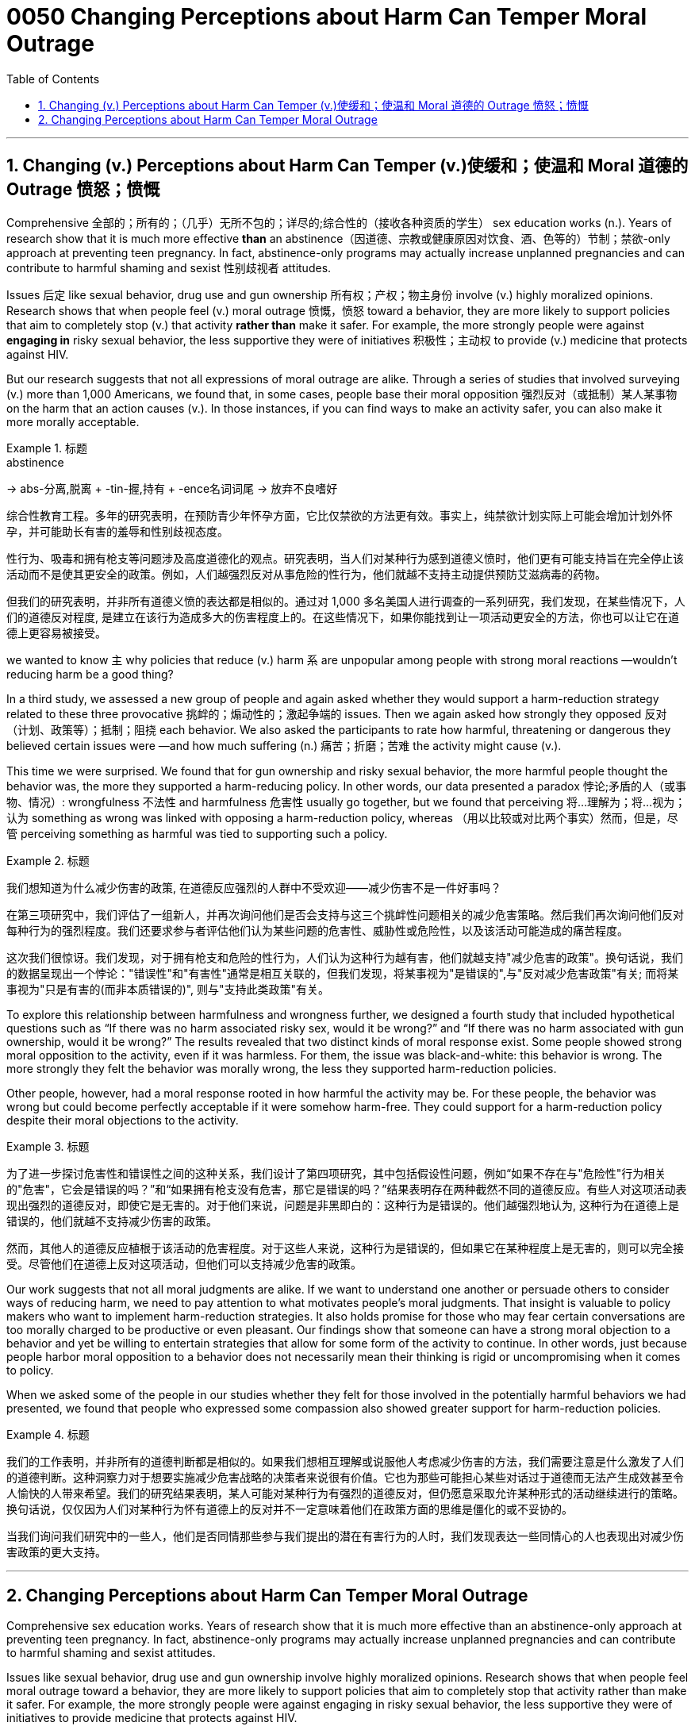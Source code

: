 


= 0050  Changing Perceptions about Harm Can Temper Moral  Outrage
:toc: left
:toclevels: 3
:sectnums:

'''

== Changing (v.) Perceptions about Harm Can Temper (v.)使缓和；使温和 Moral 道德的 Outrage 愤怒；愤慨



Comprehensive 全部的；所有的；（几乎）无所不包的；详尽的;综合性的（接收各种资质的学生） sex education works (n.). Years of research show that it is much more effective *than* an abstinence（因道德、宗教或健康原因对饮食、酒、色等的）节制；禁欲-only approach at preventing teen pregnancy. In fact, abstinence-only programs may actually increase unplanned pregnancies and can contribute to harmful shaming and sexist 性别歧视者 attitudes.

Issues 后定 like sexual behavior, drug use and gun ownership 所有权；产权；物主身份 involve (v.) highly moralized opinions. Research shows that when people feel (v.) moral outrage 愤慨，愤怒 toward a behavior, they are more likely to support policies that aim to completely stop (v.) that activity *rather than* make it safer.  For example, the more strongly people were against *engaging in* risky sexual behavior, the less supportive they were of initiatives 积极性；主动权 to provide (v.) medicine that protects against HIV.

But our research suggests that not all expressions of moral outrage are alike. Through a series of studies that involved surveying (v.) more than 1,000 Americans, we found that, in some cases, people [underline]#base# their moral opposition 强烈反对（或抵制）某人某事物 [underline]#on# the harm that an action causes (v.). In those instances, if you can find ways to make an activity safer, you can also make it more morally acceptable.


[.my1]
.标题
====
.abstinence
-> abs-分离,脱离 + -tin-握,持有 + -ence名词词尾 → 放弃不良嗜好

综合性教育工程。多年的研究表明，在预防青少年怀孕方面，它比仅禁欲的方法更有效。事实上，纯禁欲计划实际上可能会增加计划外怀孕，并可能助长有害的羞辱和性别歧视态度。

性行为、吸毒和拥有枪支等问题涉及高度道德化的观点。研究表明，当人们对某种行为感到道德义愤时，他们更有可能支持旨在完全停止该活动而不是使其更安全的政策。例如，人们越强烈反对从事危险的性行为，他们就越不支持主动提供预防艾滋病毒的药物。

但我们的研究表明，并非所有道德义愤的表达都是相似的。通过对 1,000 多名美国人进行调查的一系列研究，我们发现，在某些情况下，人们的道德反对程度, 是建立在该行为造成多大的伤害程度上的。在这些情况下，如果你能找到让一项活动更安全的方法，你也可以让它在道德上更容易被接受。
====


we wanted to know `主` why policies that reduce (v.) harm `系` are unpopular among people with strong moral reactions —wouldn’t reducing harm be a good thing?


In a third study, we assessed a new group of people and again asked whether they would support a harm-reduction strategy related to these three provocative 挑衅的；煽动性的；激起争端的 issues. Then we again asked how strongly they opposed 反对（计划、政策等）；抵制；阻挠 each behavior. We also asked the participants to rate how harmful, threatening or dangerous they believed certain issues were —and how much suffering (n.) 痛苦；折磨；苦难 the activity might cause (v.).

This time we were surprised. We found that for gun ownership and risky sexual behavior, the more harmful people thought the behavior was, the more they supported a harm-reducing policy. In other words, our data presented a paradox 悖论;矛盾的人（或事物、情况）: wrongfulness 不法性 and harmfulness 危害性 usually go together, but we found that perceiving 将…理解为；将…视为；认为 something as wrong was linked with opposing a harm-reduction policy, whereas （用以比较或对比两个事实）然而，但是，尽管 perceiving something as harmful was tied to supporting such a policy.


[.my1]
.标题
====
我们想知道为什么减少伤害的政策, 在道德反应强烈的人群中不受欢迎——减少伤害不是一件好事吗？

在第三项研究中，我们评估了一组新人，并再次询问他们是否会支持与这三个挑衅性问题相关的减少危害策略。然后我们再次询问他们反对每种行为的强烈程度。我们还要求参与者评估他们认为某些问题的危害性、威胁性或危险性，以及该活动可能造成的痛苦程度。

这次我们很惊讶。我们发现，对于拥有枪支和危险的性行为，人们认为这种行为越有害，他们就越支持"减少危害的政策"。换句话说，我们的数据呈现出一个悖论："错误性"和"有害性"通常是相互关联的，但我们发现，将某事视为"是错误的",与"反对减少危害政策"有关; 而将某事视为"只是有害的(而非本质错误的)", 则与"支持此类政策"有关。

====

To explore this relationship between harmfulness and wrongness further, we designed a fourth study that included hypothetical questions such as “If there was no harm associated risky sex, would it be wrong?” and “If there was no harm associated with gun ownership, would it be wrong?” The results revealed that two distinct kinds of moral response exist. Some people showed strong moral opposition to the activity, even if it was harmless. For them, the issue was black-and-white: this behavior is wrong. The more strongly they felt the behavior was morally wrong, the less they supported harm-reduction policies.

Other people, however, had a moral response rooted in how harmful the activity may be. For these people, the behavior was wrong but could become perfectly acceptable if it were somehow harm-free. They could support for a harm-reduction policy despite their moral objections to the activity.


[.my1]
.标题
====
为了进一步探讨危害性和错误性之间的这种关系，我们设计了第四项研究，其中包括假设性问题，例如“如果不存在与"危险性"行为相关的"危害"，它会是错误的吗？”和“如果拥有枪支没有危害，那它是错误的吗？”结果表明存在两种截然不同的道德反应。有些人对这项活动表现出强烈的道德反对，即使它是无害的。对于他们来说，问题是非黑即白的：这种行为是错误的。他们越强烈地认为, 这种行为在道德上是错误的，他们就越不支持减少伤害的政策。

然而，其他人的道德反应植根于该活动的危害程度。对于这些人来说，这种行为是错误的，但如果它在某种程度上是无害的，则可以完全接受。尽管他们在道德上反对这项活动，但他们可以支持减少危害的政策。
====


Our work suggests that not all moral judgments are alike. If we want to understand one another or persuade others to consider ways of reducing harm, we need to pay attention to what motivates people’s moral judgments. That insight is valuable to policy makers who want to implement harm-reduction strategies. It also holds promise for those who may fear certain conversations are too morally charged to be productive or even pleasant. Our findings show that someone can have a strong moral objection to a behavior and yet be willing to entertain strategies that allow for some form of the activity to continue. In other words, just because people harbor moral opposition to a behavior does not necessarily mean their thinking is rigid or uncompromising when it comes to policy.

When we asked some of the people in our studies whether they felt for those involved in the potentially harmful behaviors we had presented, we found that people who expressed some compassion also showed greater support for harm-reduction policies.



[.my1]
.标题
====

我们的工作表明，并非所有的道德判断都是相似的。如果我们想相互理解或说服他人考虑减少伤害的方法，我们需要注意是什么激发了人们的道德判断。这种洞察力对于想要实施减少危害战略的决策者来说很有价值。它也为那些可能担心某些对话过于道德而无法产生成效甚至令人愉快的人带来希望。我们的研究结果表明，某人可能对某种行为有强烈的道德反对，但仍愿意采取允许某种形式的活动继续进行的策略。换句话说，仅仅因为人们对某种行为怀有道德上的反对并不一定意味着他们在政策方面的思维是僵化的或不妥协的。

当我们询问我们研究中的一些人，他们是否同情那些参与我们提出的潜在有害行为的人时，我们发现表达一些同情心的人也表现出对减少伤害政策的更大支持。

====



'''



== Changing Perceptions about Harm Can Temper Moral Outrage



Comprehensive sex education works. Years of research show that it is much more effective than an abstinence-only approach at preventing teen pregnancy. In fact, abstinence-only programs may actually increase unplanned pregnancies and can contribute to harmful shaming and sexist attitudes.


Issues like sexual behavior, drug use and gun ownership involve highly moralized opinions. Research shows that when people feel moral outrage toward a behavior, they are more likely to support policies that aim to completely stop that activity rather than make it safer.  For example, the more strongly people were against engaging in risky sexual behavior, the less supportive they were of initiatives to provide medicine that protects against HIV.

But our research suggests that not all expressions of moral outrage are alike. Through a series of studies that involved surveying more than 1,000 Americans, we found that, in some cases, people base their moral opposition on the harm that an action causes. In those instances, if you can find ways to make an activity safer, you can also make it more morally acceptable.


We wanted to know why policies that reduce harm are unpopular among people with strong moral reactions—wouldn’t reducing harm be a good thing?


In a third study, we assessed a new group of people and again asked whether they would support a harm-reduction strategy related to these three provocative issues. Then we again asked how strongly they opposed each behavior. We also asked the participants to rate how harmful, threatening or dangerous they believed certain issues were—and how much suffering the activity might cause.

This time we were surprised. We found that for gun ownership and risky sexual behavior, the more harmful people thought the behavior was, the more they supported a harm-reducing policy. In other words, our data presented a paradox: wrongfulness and harmfulness usually go together, but we found that perceiving something as wrong was linked with opposing a harm-reduction policy, whereas perceiving something as harmful was tied to supporting such a policy.



To explore this relationship between harmfulness and wrongness further, we designed a fourth study that included hypothetical questions such as “If there was no harm associated risky sex, would it be wrong?” and “If there was no harm associated with gun ownership, would it be wrong?” The results revealed that two distinct kinds of moral response exist. Some people showed strong moral opposition to the activity, even if it was harmless. For them, the issue was black-and-white: this behavior is wrong. The more strongly they felt the behavior was morally wrong, the less they supported harm-reduction policies.

Other people, however, had a moral response rooted in how harmful the activity may be. For these people, the behavior was wrong but could become perfectly acceptable if it were somehow harm-free. They could support for a harm-reduction policy despite their moral objections to the activity.

Our work suggests that not all moral judgments are alike. If we want to understand one another or persuade others to consider ways of reducing harm, we need to pay attention to what motivates people’s moral judgments. That insight is valuable to policy makers who want to implement harm-reduction strategies. It also holds promise for those who may fear certain conversations are too morally charged to be productive or even pleasant. Our findings show that someone can have a strong moral objection to a behavior and yet be willing to entertain strategies that allow for some form of the activity to continue. In other words, just because people harbor moral opposition to a behavior does not necessarily mean their thinking is rigid or uncompromising when it comes to policy.

When we asked some of the people in our studies whether they felt for those involved in the potentially harmful behaviors we had presented, we found that people who expressed some compassion also showed greater support for harm-reduction policies.


'''
